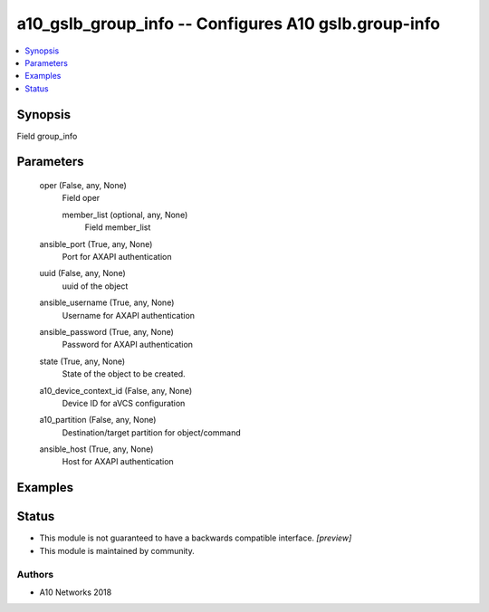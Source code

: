.. _a10_gslb_group_info_module:


a10_gslb_group_info -- Configures A10 gslb.group-info
=====================================================

.. contents::
   :local:
   :depth: 1


Synopsis
--------

Field group_info






Parameters
----------

  oper (False, any, None)
    Field oper


    member_list (optional, any, None)
      Field member_list



  ansible_port (True, any, None)
    Port for AXAPI authentication


  uuid (False, any, None)
    uuid of the object


  ansible_username (True, any, None)
    Username for AXAPI authentication


  ansible_password (True, any, None)
    Password for AXAPI authentication


  state (True, any, None)
    State of the object to be created.


  a10_device_context_id (False, any, None)
    Device ID for aVCS configuration


  a10_partition (False, any, None)
    Destination/target partition for object/command


  ansible_host (True, any, None)
    Host for AXAPI authentication









Examples
--------

.. code-block:: yaml+jinja

    





Status
------




- This module is not guaranteed to have a backwards compatible interface. *[preview]*


- This module is maintained by community.



Authors
~~~~~~~

- A10 Networks 2018

